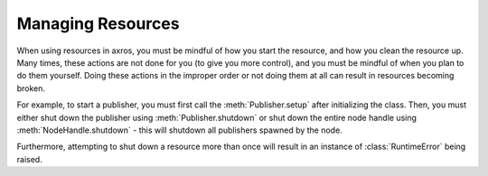 Managing Resources
^^^^^^^^^^^^^^^^^^
When using resources in axros, you must be mindful of how you start the resource,
and how you clean the resource up. Many times, these actions are not done for you
(to give you more control), and you must be mindful of when you plan to do them
yourself. Doing these actions in the improper order or not doing them at all can result
in resources becoming broken.

For example, to start a publisher, you must first call the :meth:`Publisher.setup`
after initializing the class. Then, you must either shut down the publisher using
:meth:`Publisher.shutdown` or shut down the entire node handle using :meth:`NodeHandle.shutdown` - this
will shutdown all publishers spawned by the node.

Furthermore, attempting to shut down a resource more than once will result in an
instance of :class:`RuntimeError` being raised.
